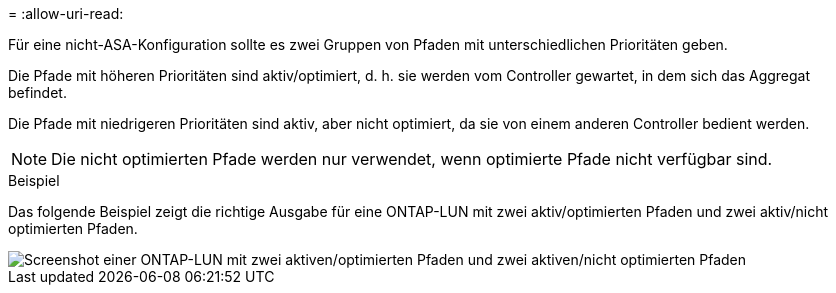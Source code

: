 = 
:allow-uri-read: 


Für eine nicht-ASA-Konfiguration sollte es zwei Gruppen von Pfaden mit unterschiedlichen Prioritäten geben.

Die Pfade mit höheren Prioritäten sind aktiv/optimiert, d. h. sie werden vom Controller gewartet, in dem sich das Aggregat befindet.

Die Pfade mit niedrigeren Prioritäten sind aktiv, aber nicht optimiert, da sie von einem anderen Controller bedient werden.


NOTE: Die nicht optimierten Pfade werden nur verwendet, wenn optimierte Pfade nicht verfügbar sind.

.Beispiel
Das folgende Beispiel zeigt die richtige Ausgabe für eine ONTAP-LUN mit zwei aktiv/optimierten Pfaden und zwei aktiv/nicht optimierten Pfaden.

image::nonasa.png[Screenshot einer ONTAP-LUN mit zwei aktiven/optimierten Pfaden und zwei aktiven/nicht optimierten Pfaden]
